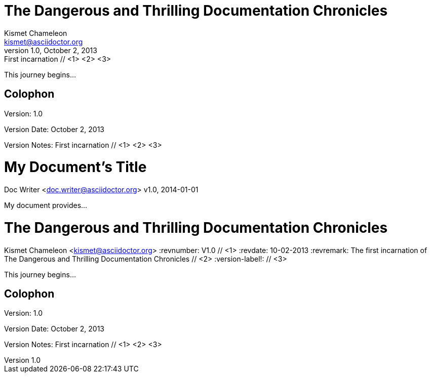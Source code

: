 ////
Example

Included in:

- user-manual: Header
- quick-ref
////

// tag::base[]
= The Dangerous and Thrilling Documentation Chronicles
Kismet Chameleon <kismet@asciidoctor.org>
v1.0, October 2, 2013: First incarnation // <1> <2> <3>

This journey begins...

== Colophon

Version: {revnumber}

Version Date: {revdate}

Version Notes: {revremark}
// end::base[]

// tag::b-base[]
= My Document's Title
Doc Writer <doc.writer@asciidoctor.org>
v1.0, 2014-01-01

My document provides...
// end::b-base[]

// tag::attr[]
= The Dangerous and Thrilling Documentation Chronicles
Kismet Chameleon <kismet@asciidoctor.org>
:revnumber: V1.0 // <1>
:revdate: 10-02-2013
:revremark: The first incarnation of {doctitle} // <2>
:version-label!: // <3>

This journey begins...

== Colophon

Version: {revnumber}

Version Date: {revdate}

Version Notes: {revremark}
// end::attr[]
